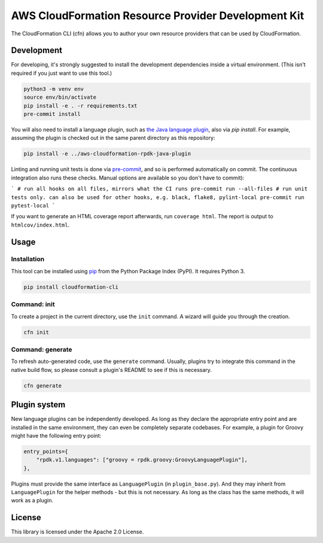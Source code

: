 AWS CloudFormation Resource Provider Development Kit
====================================================

The CloudFormation CLI (cfn) allows you to author your own resource providers that can be used by CloudFormation.

Development
-----------

For developing, it's strongly suggested to install the development dependencies
inside a virtual environment. (This isn't required if you just want to use this
tool.)

.. code-block:: bash

    python3 -m venv env
    source env/bin/activate
    pip install -e . -r requirements.txt
    pre-commit install

You will also need to install a language plugin, such as `the Java language plugin <https://github.com/aws-cloudformation/aws-cloudformation-rpdk-java-plugin>`_, also via `pip install`. For example, assuming the plugin is checked out in the same parent directory as this repository:

.. code-block:: bash

    pip install -e ../aws-cloudformation-rpdk-java-plugin

Linting and running unit tests is done via `pre-commit <https://pre-commit.com/>`_, and so is performed automatically on commit. The continuous integration also runs these checks. Manual options are available so you don't have to commit):

```
# run all hooks on all files, mirrors what the CI runs
pre-commit run --all-files
# run unit tests only. can also be used for other hooks, e.g. black, flake8, pylint-local
pre-commit run pytest-local
```

If you want to generate an HTML coverage report afterwards, run
``coverage html``. The report is output to ``htmlcov/index.html``.

Usage
-----

Installation
^^^^^^^^^^^^

This tool can be installed using `pip <https://pypi.org/project/pip/>`_ from
the Python Package Index (PyPI). It requires Python 3.

.. code-block:: bash

    pip install cloudformation-cli

Command: init
^^^^^^^^^^^^^

To create a project in the current directory, use the ``init`` command. A wizard will guide you through the creation.

.. code-block:: bash

    cfn init

Command: generate
^^^^^^^^^^^^^^^^^

To refresh auto-generated code, use the ``generate`` command. Usually, plugins try to integrate this command in the native build flow, so please consult a plugin's README to see if this is necessary.

.. code-block:: bash

    cfn generate

Plugin system
-------------

New language plugins can be independently developed. As long as they declare
the appropriate entry point and are installed in the same environment, they can
even be completely separate codebases. For example, a plugin for Groovy might
have the following entry point:

.. code-block:: python

    entry_points={
        "rpdk.v1.languages": ["groovy = rpdk.groovy:GroovyLanguagePlugin"],
    },

Plugins must provide the same interface as ``LanguagePlugin`` (in
``plugin_base.py``). And they may inherit from ``LanguagePlugin`` for the helper
methods - but this is not necessary. As long as the class has the same methods,
it will work as a plugin.

License
-------

This library is licensed under the Apache 2.0 License.

